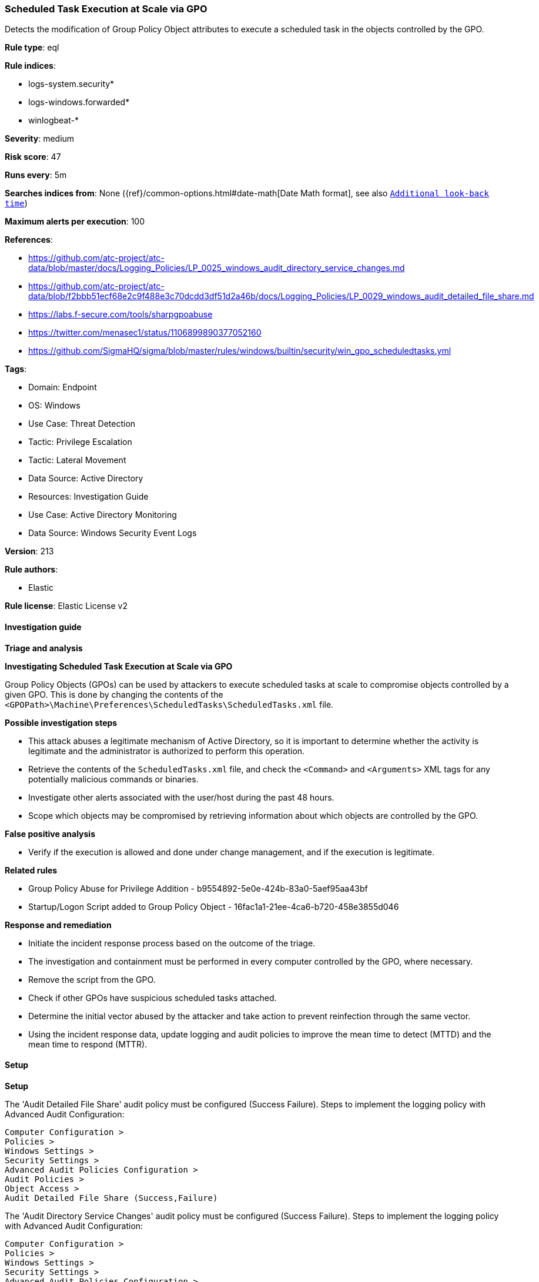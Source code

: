 [[prebuilt-rule-8-15-18-scheduled-task-execution-at-scale-via-gpo]]
=== Scheduled Task Execution at Scale via GPO

Detects the modification of Group Policy Object attributes to execute a scheduled task in the objects controlled by the GPO.

*Rule type*: eql

*Rule indices*: 

* logs-system.security*
* logs-windows.forwarded*
* winlogbeat-*

*Severity*: medium

*Risk score*: 47

*Runs every*: 5m

*Searches indices from*: None ({ref}/common-options.html#date-math[Date Math format], see also <<rule-schedule, `Additional look-back time`>>)

*Maximum alerts per execution*: 100

*References*: 

* https://github.com/atc-project/atc-data/blob/master/docs/Logging_Policies/LP_0025_windows_audit_directory_service_changes.md
* https://github.com/atc-project/atc-data/blob/f2bbb51ecf68e2c9f488e3c70dcdd3df51d2a46b/docs/Logging_Policies/LP_0029_windows_audit_detailed_file_share.md
* https://labs.f-secure.com/tools/sharpgpoabuse
* https://twitter.com/menasec1/status/1106899890377052160
* https://github.com/SigmaHQ/sigma/blob/master/rules/windows/builtin/security/win_gpo_scheduledtasks.yml

*Tags*: 

* Domain: Endpoint
* OS: Windows
* Use Case: Threat Detection
* Tactic: Privilege Escalation
* Tactic: Lateral Movement
* Data Source: Active Directory
* Resources: Investigation Guide
* Use Case: Active Directory Monitoring
* Data Source: Windows Security Event Logs

*Version*: 213

*Rule authors*: 

* Elastic

*Rule license*: Elastic License v2


==== Investigation guide



*Triage and analysis*



*Investigating Scheduled Task Execution at Scale via GPO*


Group Policy Objects (GPOs) can be used by attackers to execute scheduled tasks at scale to compromise objects controlled by a given GPO. This is done by changing the contents of the `<GPOPath>\Machine\Preferences\ScheduledTasks\ScheduledTasks.xml` file.


*Possible investigation steps*


- This attack abuses a legitimate mechanism of Active Directory, so it is important to determine whether the activity is legitimate and the administrator is authorized to perform this operation.
- Retrieve the contents of the `ScheduledTasks.xml` file, and check the `<Command>` and `<Arguments>` XML tags for any potentially malicious commands or binaries.
- Investigate other alerts associated with the user/host during the past 48 hours.
- Scope which objects may be compromised by retrieving information about which objects are controlled by the GPO.


*False positive analysis*


- Verify if the execution is allowed and done under change management, and if the execution is legitimate.


*Related rules*


- Group Policy Abuse for Privilege Addition - b9554892-5e0e-424b-83a0-5aef95aa43bf
- Startup/Logon Script added to Group Policy Object - 16fac1a1-21ee-4ca6-b720-458e3855d046


*Response and remediation*


- Initiate the incident response process based on the outcome of the triage.
- The investigation and containment must be performed in every computer controlled by the GPO, where necessary.
- Remove the script from the GPO.
- Check if other GPOs have suspicious scheduled tasks attached.
- Determine the initial vector abused by the attacker and take action to prevent reinfection through the same vector.
- Using the incident response data, update logging and audit policies to improve the mean time to detect (MTTD) and the mean time to respond (MTTR).


==== Setup



*Setup*


The 'Audit Detailed File Share' audit policy must be configured (Success Failure).
Steps to implement the logging policy with Advanced Audit Configuration:

```
Computer Configuration >
Policies >
Windows Settings >
Security Settings >
Advanced Audit Policies Configuration >
Audit Policies >
Object Access >
Audit Detailed File Share (Success,Failure)
```

The 'Audit Directory Service Changes' audit policy must be configured (Success Failure).
Steps to implement the logging policy with Advanced Audit Configuration:

```
Computer Configuration >
Policies >
Windows Settings >
Security Settings >
Advanced Audit Policies Configuration >
Audit Policies >
DS Access >
Audit Directory Service Changes (Success,Failure)
```


==== Rule query


[source, js]
----------------------------------
any where host.os.type == "windows" and event.code in ("5136", "5145") and
(
  (
    winlog.event_data.AttributeLDAPDisplayName : (
      "gPCMachineExtensionNames",
      "gPCUserExtensionNames"
    ) and
    winlog.event_data.AttributeValue : "*CAB54552-DEEA-4691-817E-ED4A4D1AFC72*" and
    winlog.event_data.AttributeValue : "*AADCED64-746C-4633-A97C-D61349046527*"
  ) or
  (
    winlog.event_data.ShareName : "\\\\*\\SYSVOL" and
    winlog.event_data.RelativeTargetName : "*ScheduledTasks.xml" and
    winlog.event_data.AccessList:"*%%4417*"
  )
)

----------------------------------

*Framework*: MITRE ATT&CK^TM^

* Tactic:
** Name: Privilege Escalation
** ID: TA0004
** Reference URL: https://attack.mitre.org/tactics/TA0004/
* Technique:
** Name: Scheduled Task/Job
** ID: T1053
** Reference URL: https://attack.mitre.org/techniques/T1053/
* Sub-technique:
** Name: Scheduled Task
** ID: T1053.005
** Reference URL: https://attack.mitre.org/techniques/T1053/005/
* Technique:
** Name: Domain or Tenant Policy Modification
** ID: T1484
** Reference URL: https://attack.mitre.org/techniques/T1484/
* Sub-technique:
** Name: Group Policy Modification
** ID: T1484.001
** Reference URL: https://attack.mitre.org/techniques/T1484/001/
* Tactic:
** Name: Lateral Movement
** ID: TA0008
** Reference URL: https://attack.mitre.org/tactics/TA0008/
* Technique:
** Name: Lateral Tool Transfer
** ID: T1570
** Reference URL: https://attack.mitre.org/techniques/T1570/

